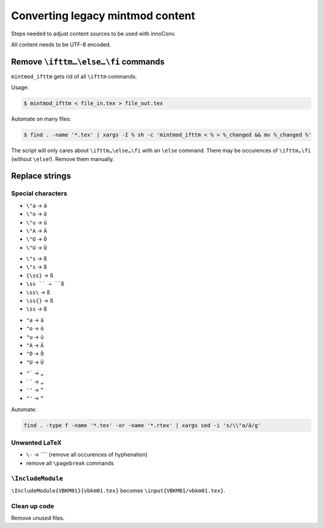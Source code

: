 Converting legacy mintmod content
=================================

Steps needed to adjust content sources to be used with innoConv.

All content needs to be UTF-8 encoded.

Remove ``\ifttm…\else…\fi`` commands
------------------------------------

``mintmod_ifttm`` gets rid of all ``\ifttm`` commands.

Usage:

.. code:: shell

    $ mintmod_ifttm < file_in.tex > file_out.tex

Automate on many files:

.. code:: shell

    $ find . -name '*.tex' | xargs -I % sh -c 'mintmod_ifttm < % > %_changed && mv %_changed %'

The script will only cares about ``\ifttm…\else…\fi`` with an ``\else``
command. There may be occurences of ``\ifttm…\fi`` (without ``\else``!).
Remove them manually.

Replace strings
---------------

Special characters
~~~~~~~~~~~~~~~~~~

-  ``\"a`` → ``ä``
-  ``\"o`` → ``ö``
-  ``\"u`` → ``ü``
-  ``\"A`` → ``Ä``
-  ``\"O`` → ``Ö``
-  ``\"U`` → ``Ü``

.. raw:: html

   <!-- -->

-  ``\"s`` → ``ß``
-  ``\"s`` → ``ß``
-  ``{\ss}`` → ``ß``
-  ``\ss `` → ``ß``
-  ``\ss\`` → ``ß``
-  ``\ss{}`` → ``ß``
-  ``\ss`` → ``ß``

.. raw:: html

   <!-- -->

-  ``"a`` → ``ä``
-  ``"o`` → ``ö``
-  ``"u`` → ``ü``
-  ``"A`` → ``Ä``
-  ``"O`` → ``Ö``
-  ``"U`` → ``Ü``

.. raw:: html

   <!-- -->

-  ``"``` → ``„``
-  `````` → ``„``
-  ``''`` → ``“``
-  ``"'`` → ``“``

Automate:

.. code:: shell

    find . -type f -name '*.tex' -or -name '*.rtex' | xargs sed -i 's/\\"a/ä/g'

Unwanted LaTeX
~~~~~~~~~~~~~~~~~~

-  ``\-`` → ```` (remove all occurences of hyphenation)
- remove all ``\pagebreak`` commands

``\IncludeModule``
~~~~~~~~~~~~~~~~~~

``\IncludeModule{VBKM01}{vbkm01.tex}`` becomes
``\input{VBKM01/vbkm01.tex}``.



Clean up code
~~~~~~~~~~~~~

Remove unused files.

